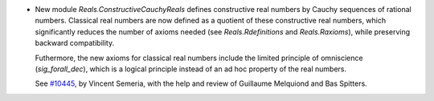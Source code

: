 - New module `Reals.ConstructiveCauchyReals` defines constructive real numbers
  by Cauchy sequences of rational numbers. Classical real numbers are now defined
  as a quotient of these constructive real numbers, which significantly reduces
  the number of axioms needed (see `Reals.Rdefinitions` and `Reals.Raxioms`),
  while preserving backward compatibility.

  Futhermore, the new axioms for classical real numbers include the limited
  principle of omniscience (`sig_forall_dec`), which is a logical principle
  instead of an ad hoc property of the real numbers.

  See `#10445 <https://github.com/coq/coq/pull/10445>`_, by Vincent Semeria,
  with the help and review of Guillaume Melquiond and Bas Spitters.
